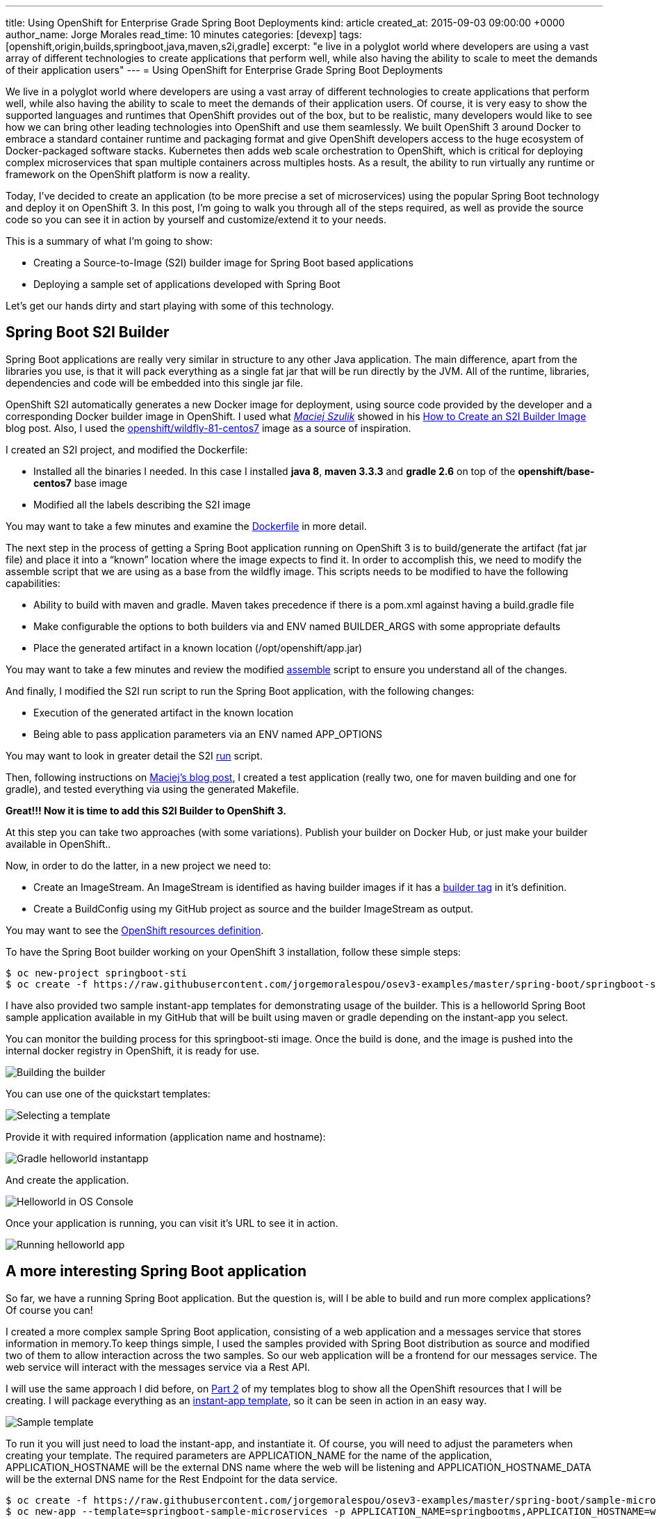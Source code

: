 ---
title: Using OpenShift for Enterprise Grade Spring Boot Deployments
kind: article
created_at: 2015-09-03 09:00:00 +0000
author_name: Jorge Morales
read_time: 10 minutes
categories: [devexp]
tags: [openshift,origin,builds,springboot,java,maven,s2i,gradle]
excerpt: "e live in a polyglot world where developers are using a vast array of different technologies to create applications that perform well, while also having the ability to scale to meet the demands of their application users"
---
= Using OpenShift for Enterprise Grade Spring Boot Deployments

We live in a polyglot world where developers are using a vast array of different technologies to create applications that perform well, while also having the ability to scale to meet the demands of their application users. Of course, it is very easy to show the supported languages and runtimes that OpenShift provides out of the box, but to be realistic, many developers would like to see how we can bring other leading technologies into OpenShift and use them seamlessly. We built OpenShift 3 around Docker to embrace a standard container runtime and packaging format and give OpenShift developers access to the huge ecosystem of Docker-packaged software stacks. Kubernetes then adds web scale orchestration to OpenShift, which is critical for deploying complex microservices that span multiple containers across multiples hosts. As a result, the ability to run virtually any runtime or framework on the OpenShift platform is now a reality.

Today, I’ve decided to create an application (to be more precise a set of microservices) using the popular Spring Boot technology and deploy it on OpenShift 3. In this post, I’m going to walk you through all of the steps required, as well as provide the source code so you can see it in action by yourself and customize/extend it to your needs.

This is a summary of what I’m going to show:

* Creating a Source-to-Image (S2I) builder image for Spring Boot based applications
* Deploying a sample set of applications developed with Spring Boot

Let’s get our hands dirty and start playing with some of this technology.

== Spring Boot S2I Builder
Spring Boot applications are really very similar in structure to any other Java application. The main difference, apart from the libraries you use, is that it will pack everything as a single fat jar that will be run directly by the JVM. All of the runtime, libraries, dependencies and code will be embedded into this single jar file.

OpenShift S2I automatically generates a new Docker image for deployment, using source code provided by the developer and a corresponding Docker builder image in OpenShift. I used what https://twitter.com/soltysh[_Maciej Szulik_] showed in his https://blog.openshift.com/create-s2i-builder-image/[How to Create an S2I Builder Image] blog post. Also, I used the https://github.com/openshift/sti-wildfly[openshift/wildfly-81-centos7] image as a source of inspiration.

I created an S2I project, and modified the Dockerfile:

* Installed all the binaries I needed. In this case I installed *java 8*, *maven 3.3.3* and *gradle 2.6* on top of the *openshift/base-centos7* base image
* Modified all the labels describing the S2I image

You may want to take a few minutes and examine the https://github.com/jorgemoralespou/osev3-examples/blob/master/spring-boot/springboot-sti/Dockerfile[Dockerfile] in more detail.

The next step in the process of getting a Spring Boot application running on OpenShift 3 is to build/generate the artifact (fat jar file) and place it into a “known” location where the image expects to find it. In order to accomplish this, we need to modify the assemble script that we are using as a base from the wildfly image.  This scripts needs to be modified to have the following capabilities:

* Ability to build with maven and gradle. Maven takes precedence if there is a pom.xml against having a build.gradle file
* Make configurable the options to both builders via and ENV named BUILDER_ARGS with some appropriate defaults
* Place the generated artifact in a known location (/opt/openshift/app.jar)

You may want to take a few minutes and review the modified https://github.com/jorgemoralespou/osev3-examples/blob/master/spring-boot/springboot-sti/.sti/bin/assemble[assemble] script to ensure you understand all of the changes.

And finally, I modified the S2I run script to run the Spring Boot application, with the following changes:

* Execution of the generated artifact in the known location
* Being able to pass application parameters via an ENV named APP_OPTIONS

You may want to look in greater detail the S2I https://github.com/jorgemoralespou/osev3-examples/blob/master/spring-boot/springboot-sti/.sti/bin/run[run] script.

Then, following instructions on https://blog.openshift.com/create-s2i-builder-image/[Maciej's blog post], I created a test application (really two, one for maven building and one for gradle), and tested everything via using the generated Makefile.

*Great!!! Now it is time to add this S2I Builder to OpenShift 3.*

At this step you can take two approaches (with some variations). Publish your builder on Docker Hub, or just make your builder available in OpenShift..

Now, in order to do the latter, in a new project we need to:

* Create an ImageStream. An ImageStream is identified as having builder images if it has a https://github.com/jorgemoralespou/osev3-examples/blob/master/spring-boot/springboot-sti/springboot-sti-all.json#L83[builder tag] in it’s definition.
* Create a BuildConfig using my GitHub project as source and the builder ImageStream as output.

You may want to see the https://github.com/jorgemoralespou/osev3-examples/blob/master/spring-boot/springboot-sti/springboot-sti-all.json[OpenShift resources definition].

To have the Spring Boot builder working on your OpenShift 3 installation, follow these simple steps:


[source,bash]
----
$ oc new-project springboot-sti
$ oc create -f https://raw.githubusercontent.com/jorgemoralespou/osev3-examples/master/spring-boot/springboot-sti/springboot-sti-all.json
----

I have also provided two sample instant-app templates for demonstrating usage of the builder. This is a helloworld Spring Boot sample application available in my GitHub that will be built using maven or gradle depending on the instant-app you select.

You can monitor the building process for this springboot-sti image. Once the build is done, and the image is pushed into the internal docker registry in OpenShift, it is ready for use.

image::/posts/images/springboot/springboot-sti-builder.png[Building the builder]

You can use one of the quickstart templates:

image::/posts/images/springboot/springboot-templates.png[Selecting a template]

Provide it with required information (application name and hostname):

image::/posts/images/springboot/helloworld-gradle.png[Gradle helloworld instantapp]

And create the application.

image::/posts/images/springboot/helloworld-deployed.png[Helloworld in OS Console]

Once your application is running, you can visit it’s URL to see it in action.

image::/posts/images/springboot//helloworld-running.png[Running helloworld app]

== A more interesting Spring Boot application
So far, we have a running Spring Boot application. But the question is, will I be able to build and run more complex applications? Of course you can!

I created a more complex sample Spring Boot application, consisting of a web application and a messages service that stores information in memory.To keep things simple, I used the samples provided with Spring Boot distribution as source and modified two of them to allow interaction across the two samples. So our web application will be a frontend for our messages service. The web service will interact with the messages service via a Rest API.

I will use the same approach I did before, on https://blog.openshift.com/part-2-creating-a-template-a-technical-walkthrough/[Part 2] of my templates blog to show all the OpenShift resources that I will be creating. I will package everything as an https://github.com/jorgemoralespou/osev3-examples/blob/master/spring-boot/sample-microservices-springboot/ose-instantapp-template.json[instant-app template], so it can be seen in action in an easy way.

image::/posts/images/springboot/Template-SpringBoot-microservices.png[Sample template]

To run it you will just need to load the instant-app, and instantiate it. Of course, you will need to adjust the parameters when creating your template. The required parameters are APPLICATION_NAME for the name of the application, APPLICATION_HOSTNAME will be the external DNS name where the web will be listening and APPLICATION_HOSTNAME_DATA will be the external DNS name for the Rest Endpoint for the data service.

[source,bash]
----
$ oc create -f https://raw.githubusercontent.com/jorgemoralespou/osev3-examples/master/spring-boot/sample-microservices-springboot/ose-instantapp-template.json
$ oc new-app --template=springboot-sample-microservices -p APPLICATION_NAME=springbootms,APPLICATION_HOSTNAME=web.example.com,APPLICATION_HOSTNAME_DATA=data.example.com
----

This sample application will create a web component that will look like this:

image::/posts/images/springboot/web.png[Web application]

And a data services, that can be queried using Rest, like this:

[source,bash]
----
$  curl http://data.example.com/
[{"id":1,"text":"Hello","summary":"World","created":1441125685591},{"id":2,"text":"Hi","summary":"Universe","created":1441125685594},{"id":3,"text":"Hola","summary":"OpenShift","created":1441125685594}]
----

[source,bash]
----
$ curl  -H "Content-type: application/json" -X POST -d '{"id":10,"text":"aaaaa","summary":"bbbbb"}'  http://data.example.com:1080
{"id":10,"text":"aaaaa","summary":"bbbbb","created":1441126793364}
----

[source,bash]
----
$  curl http://data.example.com/
[{"id":1,"text":"Hello","summary":"World","created":1441125685591},{"id":2,"text":"Hi","summary":"Universe","created":1441125685594},{"id":3,"text":"Hola","summary":"OpenShift","created":1441125685594},{"id":10,"text":"aaaaa","summary":"bbbbb","created":1441126793364}]
----

Looking at the logs of both pods, you will be able to see the output of your running Spring Boot applications.

Let’s first identify our pods. These will be the pods in Running state, with names starting with springbootms-data and springbootms-web:

[source,bash]
----
$ oc get pods
NAME                        READY     STATUS       RESTARTS   AGE
springboot-sti-1-build      0/1       ExitCode:0   0          48m
springbootms-data-1-1093k   1/1       Running      0          24m
springbootms-data-1-build   0/1       ExitCode:0   0          28m
springbootms-web-1-37xi2    1/1       Running      0          24m
springbootms-web-1-build    0/1       ExitCode:0   0          28m
----

This is similar to what you will see if you tail the log for the data service:

[source,bash]
----
$ oc logs springbootms-data-1-1093k
2015-09-01 16:41:28.019  INFO 1 --- [           main] o.s.j.e.a.AnnotationMBeanExporter        : Registering beans for JMX exposure on startup
2015-09-01 16:41:28.031  INFO 1 --- [           main] o.s.c.support.DefaultLifecycleProcessor  : Starting beans in phase 0
2015-09-01 16:41:28.239  INFO 1 --- [           main] s.b.c.e.t.TomcatEmbeddedServletContainer : Tomcat started on port(s): 8080 (http)
2015-09-01 16:41:28.241  INFO 1 --- [           main] c.o.e.m.r.InMemoryRepositoryApplication  : Started InMemoryRepositoryApplication in 19.117 seconds (JVM running for 20.961)
2015-09-01 16:55:36.809  INFO 1 --- [nio-8080-exec-4] o.a.c.c.C.[Tomcat].[localhost].[/]       : Initializing Spring FrameworkServlet 'dispatcherServlet'
2015-09-01 16:55:36.809  INFO 1 --- [nio-8080-exec-4] o.s.web.servlet.DispatcherServlet        : FrameworkServlet 'dispatcherServlet': initialization started
2015-09-01 16:55:36.836  INFO 1 --- [nio-8080-exec-4] o.s.web.servlet.DispatcherServlet        : FrameworkServlet 'dispatcherServlet': initialization completed in 27 ms
----

And this is the content available in the tailed log for the web service:

[source,bash]
----
$ oc logs springbootms-web-1-37xi2
2015-09-01 16:41:27.410  INFO 1 --- [           main] o.s.j.e.a.AnnotationMBeanExporter        : Registering beans for JMX exposure on startup
2015-09-01 16:41:27.693  INFO 1 --- [           main] s.b.c.e.t.TomcatEmbeddedServletContainer : Tomcat started on port(s): 8080 (http)
2015-09-01 16:41:27.703  INFO 1 --- [           main] c.o.e.m.web.SampleWebUIApplication       : Started SampleWebUIApplication in 17.639 seconds (JVM running for 20.512)
2015-09-01 16:55:36.567  INFO 1 --- [nio-8080-exec-4] o.a.c.c.C.[Tomcat].[localhost].[/]       : Initializing Spring FrameworkServlet 'dispatcherServlet'
2015-09-01 16:55:36.568  INFO 1 --- [nio-8080-exec-4] o.s.web.servlet.DispatcherServlet        : FrameworkServlet 'dispatcherServlet': initialization started
2015-09-01 16:55:36.594  INFO 1 --- [nio-8080-exec-4] o.s.web.servlet.DispatcherServlet        : FrameworkServlet 'dispatcherServlet': initialization completed in 26 ms
----

As we have seen, our sample Spring Boot services application are running fine using our Spring Boot S2I builder image.

I hope you have enjoyed!!!

